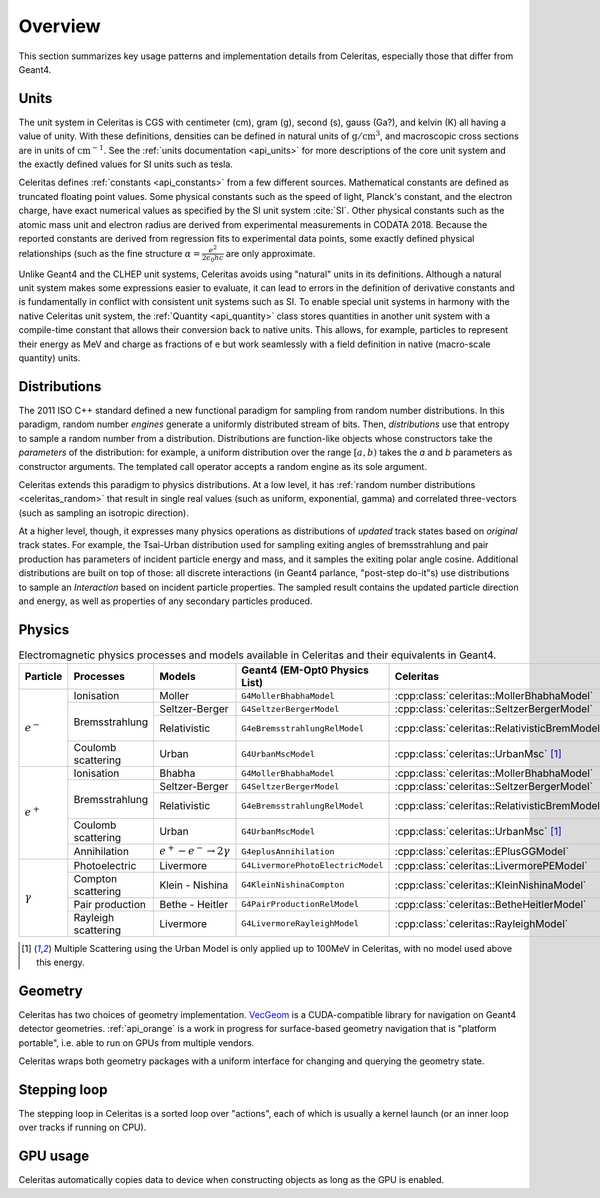 .. Copyright 2023 UT-Battelle, LLC, and other Celeritas developers.
.. See the doc/COPYRIGHT file for details.
.. SPDX-License-Identifier: CC-BY-4.0

.. _overview:

********
Overview
********

This section summarizes key usage patterns and implementation details from
Celeritas, especially those that differ from Geant4.

Units
=====

The unit system in Celeritas is CGS with centimeter (cm), gram (g), second (s),
gauss (Ga?), and kelvin (K) all having a value of unity. With these definitions,
densities can be defined in natural units of :math:`\mathrm{g}/\mathrm{cm}^3`,
and macroscopic cross sections are in units of :math:`\mathrm{cm}^{-1}`. See
the :ref:`units documentation <api_units>` for more descriptions of the core
unit system and the exactly defined values for SI units such as tesla.

Celeritas defines :ref:`constants <api_constants>` from a few different sources.
Mathematical constants are defined as truncated floating point values. Some
physical constants such as the speed of light, Planck's constant, and the
electron charge, have exact numerical values as specified by the SI unit system
:cite:`SI`. Other physical constants such as the atomic mass unit and electron
radius are derived from experimental measurements in CODATA 2018. Because the
reported constants are derived from regression fits to experimental data
points, some exactly defined physical relationships (such as the fine structure
:math:`\alpha = \frac{e^2}{2 \epsilon_0 h c}` are only approximate.

Unlike Geant4 and the CLHEP unit systems, Celeritas avoids using "natural"
units in its definitions. Although a natural unit system makes some
expressions easier to evaluate, it can lead to errors in the definition of
derivative constants and is fundamentally in conflict with consistent unit
systems such as SI. To enable special unit systems in harmony with the
native Celeritas unit system, the :ref:`Quantity <api_quantity>` class
stores quantities in another unit system with a compile-time constant that
allows their conversion back to native units. This allows, for example,
particles to represent their energy as MeV and charge as fractions of e but
work seamlessly with a field definition in native (macro-scale quantity) units.

Distributions
=============

The 2011 ISO C++ standard defined a new functional paradigm for sampling from
random number distributions. In this paradigm, random number *engines* generate
a uniformly distributed stream of bits. Then, *distributions* use that entropy
to sample a random number from a distribution. Distributions are function-like
objects whose constructors take the *parameters* of the distribution: for
example, a uniform distribution over the range :math:`[a, b)` takes the *a* and
*b* parameters as constructor arguments. The templated call operator accepts a
random engine as its sole argument.

Celeritas extends this paradigm to physics distributions. At a low level,
it has :ref:`random number distributions <celeritas_random>` that result in
single real values (such as uniform, exponential, gamma) and correlated
three-vectors (such as sampling an isotropic direction).

At a higher level, though, it expresses many physics operations as
distributions of *updated* track states based on *original* track states. For
example, the Tsai-Urban distribution used for sampling exiting angles of
bremsstrahlung and pair production has parameters of incident particle energy
and mass, and it samples the exiting polar angle cosine. Additional
distributions are built on top of those: all discrete interactions (in Geant4
parlance, "post-step do-it"s) use distributions to sample an *Interaction*
based on incident particle properties. The sampled result contains the updated
particle direction and energy, as well as properties of any secondary particles
produced.

Physics
=======

.. table:: Electromagnetic physics processes and models available in Celeritas and their equivalents in Geant4.

   +----------------+---------------------+---------------------------+------------------------------------+-----------------------------------------------+--------------------------+
   | **Particle**   | **Processes**       | **Models**                | **Geant4 (EM-Opt0 Physics List)**  | **Celeritas**                                 | **Applicability**        |
   +----------------+---------------------+---------------------------+------------------------------------+-----------------------------------------------+--------------------------+
   |:math:`e^-`     | Ionisation          | Moller                    | ``G4MollerBhabhaModel``            | :cpp:class:`celeritas::MollerBhabhaModel`     |       0 - 100 TeV        |
   |                +---------------------+---------------------------+------------------------------------+-----------------------------------------------+--------------------------+
   |                | Bremsstrahlung      | Seltzer-Berger            | ``G4SeltzerBergerModel``           | :cpp:class:`celeritas::SeltzerBergerModel`    |       0 -   1 GeV        |
   |                |                     +---------------------------+------------------------------------+-----------------------------------------------+--------------------------+
   |                |                     | Relativistic              | ``G4eBremsstrahlungRelModel``      | :cpp:class:`celeritas::RelativisticBremModel` |   1 GeV - 100 TeV        |
   |                +---------------------+---------------------------+------------------------------------+-----------------------------------------------+--------------------------+
   |                | Coulomb scattering  | Urban                     | ``G4UrbanMscModel``                | :cpp:class:`celeritas::UrbanMsc` [1]_         |   10 eV - 100 MeV        |
   +----------------+---------------------+---------------------------+------------------------------------+-----------------------------------------------+--------------------------+
   |:math:`e^+`     | Ionisation          | Bhabha                    | ``G4MollerBhabhaModel``            | :cpp:class:`celeritas::MollerBhabhaModel`     |       0 - 100 TeV        |
   |                +---------------------+---------------------------+------------------------------------+-----------------------------------------------+--------------------------+
   |                | Bremsstrahlung      | Seltzer-Berger            | ``G4SeltzerBergerModel``           | :cpp:class:`celeritas::SeltzerBergerModel`    |       0 -   1 GeV        |
   |                |                     +---------------------------+------------------------------------+-----------------------------------------------+--------------------------+
   |                |                     | Relativistic              | ``G4eBremsstrahlungRelModel``      | :cpp:class:`celeritas::RelativisticBremModel` |   1 GeV - 100 TeV        |
   |                +---------------------+---------------------------+------------------------------------+-----------------------------------------------+--------------------------+
   |                | Coulomb scattering  | Urban                     | ``G4UrbanMscModel``                | :cpp:class:`celeritas::UrbanMsc` [1]_         |   10 eV - 100 MeV        |
   |                +---------------------+---------------------------+------------------------------------+-----------------------------------------------+--------------------------+
   |                | Annihilation        |:math:`e^+-e^- \to 2\gamma`| ``G4eplusAnnihilation``            | :cpp:class:`celeritas::EPlusGGModel`          |       0 - 100 TeV        |
   +----------------+---------------------+---------------------------+------------------------------------+-----------------------------------------------+--------------------------+
   |:math:`\gamma`  | Photoelectric       | Livermore                 | ``G4LivermorePhotoElectricModel``  | :cpp:class:`celeritas::LivermorePEModel`      |       0 - 100 TeV        |
   |                +---------------------+---------------------------+------------------------------------+-----------------------------------------------+--------------------------+
   |                | Compton scattering  | Klein - Nishina           | ``G4KleinNishinaCompton``          | :cpp:class:`celeritas::KleinNishinaModel`     |       0 - 100 TeV        |
   |                +---------------------+---------------------------+------------------------------------+-----------------------------------------------+--------------------------+
   |                | Pair production     | Bethe - Heitler           | ``G4PairProductionRelModel``       | :cpp:class:`celeritas::BetheHeitlerModel`     |       0 - 100 TeV        |
   |                +---------------------+---------------------------+------------------------------------+-----------------------------------------------+--------------------------+
   |                | Rayleigh scattering | Livermore                 | ``G4LivermoreRayleighModel``       | :cpp:class:`celeritas::RayleighModel`         |       0 - 100 TeV        |
   +----------------+---------------------+---------------------------+------------------------------------+-----------------------------------------------+--------------------------+

.. [1] Multiple Scattering using the Urban Model is only applied up to 100MeV in Celeritas, with no model used above this energy.  

Geometry
========

Celeritas has two choices of geometry implementation. VecGeom_ is a
CUDA-compatible library for navigation on Geant4 detector geometries.
:ref:`api_orange` is a work in progress for surface-based geometry navigation
that is "platform portable", i.e. able to run on GPUs from multiple vendors.

Celeritas wraps both geometry packages with a uniform interface for changing
and querying the geometry state.

.. _VecGeom: https://gitlab.cern.ch/VecGeom/VecGeom

Stepping loop
=============

The stepping loop in Celeritas is a sorted loop over "actions", each of which
is usually a kernel launch (or an inner loop over tracks if running on CPU).

GPU usage
=========

Celeritas automatically copies data to device when constructing objects as long
as the GPU is enabled.
